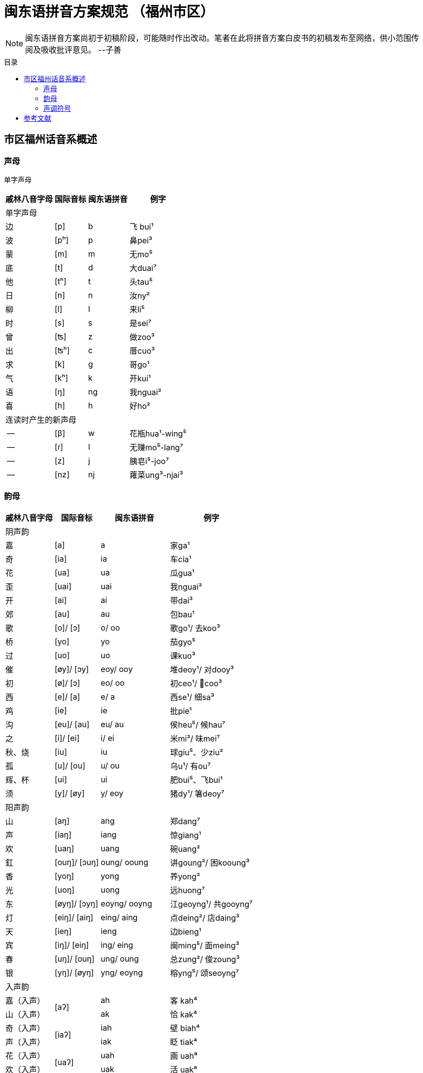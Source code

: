 = 闽东语拼音方案规范 （福州市区）
:toc:
:toc-placement!:
:toc-title: 目录

|===

|===

NOTE: 闽东语拼音方案尚初于初稿阶段，可能随时作出改动。笔者在此将拼音方案白皮书的初稿发布至网络，供小范围传阅及吸收批评意见。 
--子善

toc::[]

== 市区福州话音系概述

=== 声母

单字声母

[options="header,footer,autowidth"]
|===
| 戚林八音字母 | 国际音标 | 闽东语拼音 | 例字
4+| 单字声母
| 边 | [p] | b | 飞 bui¹
| 波 | [pʰ] | p | 鼻pei³
| 蒙 | [m] | m | 无mo⁵
| 底 | [t] | d | 大duai⁷
| 他 | [tʰ] | t | 头tau⁵
| 日 | [n] | n | 汝ny²
| 柳 | [l] | l | 来li⁵
| 时 | [s] | s | 是sei⁷
| 曾 | [ʦ] | z | 做zoo³
| 出 | [ʦʰ] | c | 厝cuo³
| 求 | [k] | g | 哥ɡo¹
| 气 | [kʰ] | k | 开kui¹
| 语 | [ŋ] | ng | 我nguai²
| 喜 | [h] | h | 好ho²
4+| 连读时产生的新声母
| -- | [β] | w | 花瓶hua¹-wing⁵
| -- | [ɾ] | l | 无赚mo⁵-lang⁷
| -- | [z] | j | 胰皂i⁵-joo⁷
| -- | [nz] | nj | 蕹菜ung³-njai³
|===
=== 韵母
[options="header,footer,autowidth"]
|===
| 戚林八音字母 | 国际音标 | 闽东语拼音 | 例字
4+| 阴声韵
| 嘉 | [a] | a | 家ga¹
| 奇 | [ia] | ia | 车cia¹
| 花 | [ua] | ua | 瓜gua¹
| 歪 | [uai] | uai | 我nguai²
| 开 | [ai] | ai | 带dai³
| 郊 | [au] | au | 包bau¹
| 歌 | [o]/ [ɔ] | o/ oo | 歌go¹/ 去koo³
| 桥 | [yo] | yo  | 茄gyo⁵
| 过 | [uo] | uo | 课kuo³
| 催 | [øy]/ [ɔy] | eoy/ ooy  | 堆deoy¹/ 对dooy³
| 初 | [ø]/ [ɔ] | eo/ oo | 初ceo¹/ 𢯽coo³
| 西 | [e]/ [a] | e/ a | 西se¹/ 细sa³
| 鸡 | [ie] | ie | 批pie¹
| 沟 | [eu]/ [au] | eu/ au | 侯heu⁵/ 候hau⁷
| 之 | [i]/ [ei] | i/ ei | 米mi²/ 味mei⁷
| 秋、烧 | [iu] | iu | 球giu⁵、少ziu²
| 孤 | [u]/ [ou] | u/ ou | 乌u¹/ 有ou⁷
| 辉、杯 | [ui] | ui | 肥bui⁵、飞bui¹
| 须 | [y]/ [øy] | y/ eoy | 猪dy¹/ 箸deoy⁷
4+|阳声韵
| 山 | [aŋ] | ang | 郑dang⁷
| 声 | [iaŋ] | iang | 惊giang¹
| 欢 | [uaŋ] | uang | 碗uang²
| 釭 | [ouŋ]/ [ɔuŋ] | oung/ ooung | 讲ɡoung²/ 困kooung³
| 香 | [yoŋ] | yong  | 养yong²
| 光 | [uoŋ] | uong | 远huong⁷
| 东 | [øyŋ]/ [ɔyŋ] | eoyng/ ooyng | 江geoyng¹/ 共gooyng⁷
| 灯 | [eiŋ]/ [aiŋ] | eing/ aing | 点deing²/ 店daing³
| 天 | [ieŋ] | ieng | 边bieng¹
| 宾 | [iŋ]/ [eiŋ] | ing/ eing | 闽ming⁵/ 面meing³
| 春 | [uŋ]/ [ouŋ] | ung/ oung | 总zung²/ 俊zoung³
| 银 | [yŋ]/ [øyŋ] | yng/ eoyng | 榕yng⁵/ 颂seoyng⁷
4+| 入声韵
| 嘉（入声） .2+| [aʔ]  | ah  | 客 kah⁴
| 山（入声）            | ak  | 恰 kak⁴
| 奇（入声） .2+| [iaʔ] | iah | 壁 biah⁴
| 声（入声）            | iak | 眨 tiak⁴
| 花（入声） .2+| [uaʔ] | uah | 画 uah⁸
| 欢（入声）            | uak | 活 uak⁸
| 歌（入声）    | [oʔ]/[ɔʔ] | oh/ooh | 学 oh⁸/ 臒 ooh⁴
| 釭（入声）    | [ouʔ]/[ɔuʔ] | ouk/oouk | 滑 gouk⁸ / 骨 goouk⁴
| 桥（入声） .2+| [yoʔ] | yoh | 药 yoh⁸
| 香（入声）            | yok | 弱 yok⁸
| 过（入声） .2+| [uoʔ] | uoh | 沃 uoh⁴
| 光（入声）            | uok | 越 uok⁸
| 初（入声）    | [øʔ]  | eoh | 嗝 geoh⁴
| 东（入声）    | [øyʔ]/[ɔyʔ] | eoyk/ooyk | 读 teoyk⁸ / 触 dooyk⁴
| 西（入声）    | [eʔ] | eh	| 渍 zeh⁸
| 灯（入声）    | [eiʔ]/[aiʔ]  | eik/aik | 特 deik⁸ / 得 daik⁴
| 鸡（入声） .2+| [ieʔ] | ieh | 乜 mieh⁴
| 声（入声）            | iek | 铁 tiek⁴
| 之（入声） .2+| [iʔ]/[eiʔ]  | ih/ eih | 挃 dih⁸/ 㲺 ceih⁴
| 宾（入声）                  | ik/ eik	| 习sik⁸/ 式 seik⁴
| 孤（入声） .2+| [uʔ]/ [ouʔ] | uh/ ouh | 𠠔tuh⁸/ 𢬳 touh⁴
| 春（入声）                  | uk/ ouk	| 独duk⁸/ 涿 douk⁴
| 须（入声） .2+| [yʔ]/ [øyʔ] | yh/ eoyh | 无字 / 喐 eoyh⁴
| 银（入声）                  | yk/ eoyk | 熟 syk⁸/ 肃 seoyk⁴
|===


=== 声调符号

== 参考文献

* 《戚林八音校注》
* 《闽语入门》
* 《福州市志·方言志》
* 《福州方言研究》
* 《19世纪以来的福州方言》
* 《福州方言的结构与演变》

